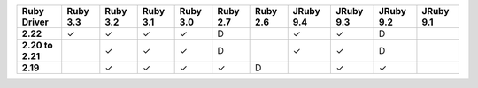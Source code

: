 .. list-table::
   :header-rows: 1
   :stub-columns: 1
   :class: compatibility-large no-padding

   * - Ruby Driver
     - Ruby 3.3
     - Ruby 3.2
     - Ruby 3.1
     - Ruby 3.0
     - Ruby 2.7
     - Ruby 2.6
     - JRuby 9.4
     - JRuby 9.3
     - JRuby 9.2
     - JRuby 9.1

   * - 2.22
     - ✓
     - ✓
     - ✓
     - ✓
     - D
     -
     - ✓
     - ✓
     - D
     -

   * - 2.20 to 2.21
     -
     - ✓
     - ✓
     - ✓
     - D
     -
     - ✓
     - ✓
     - D
     -

   * - 2.19
     -
     - ✓
     - ✓
     - ✓
     - ✓
     - D
     -
     - ✓
     - ✓
     -
